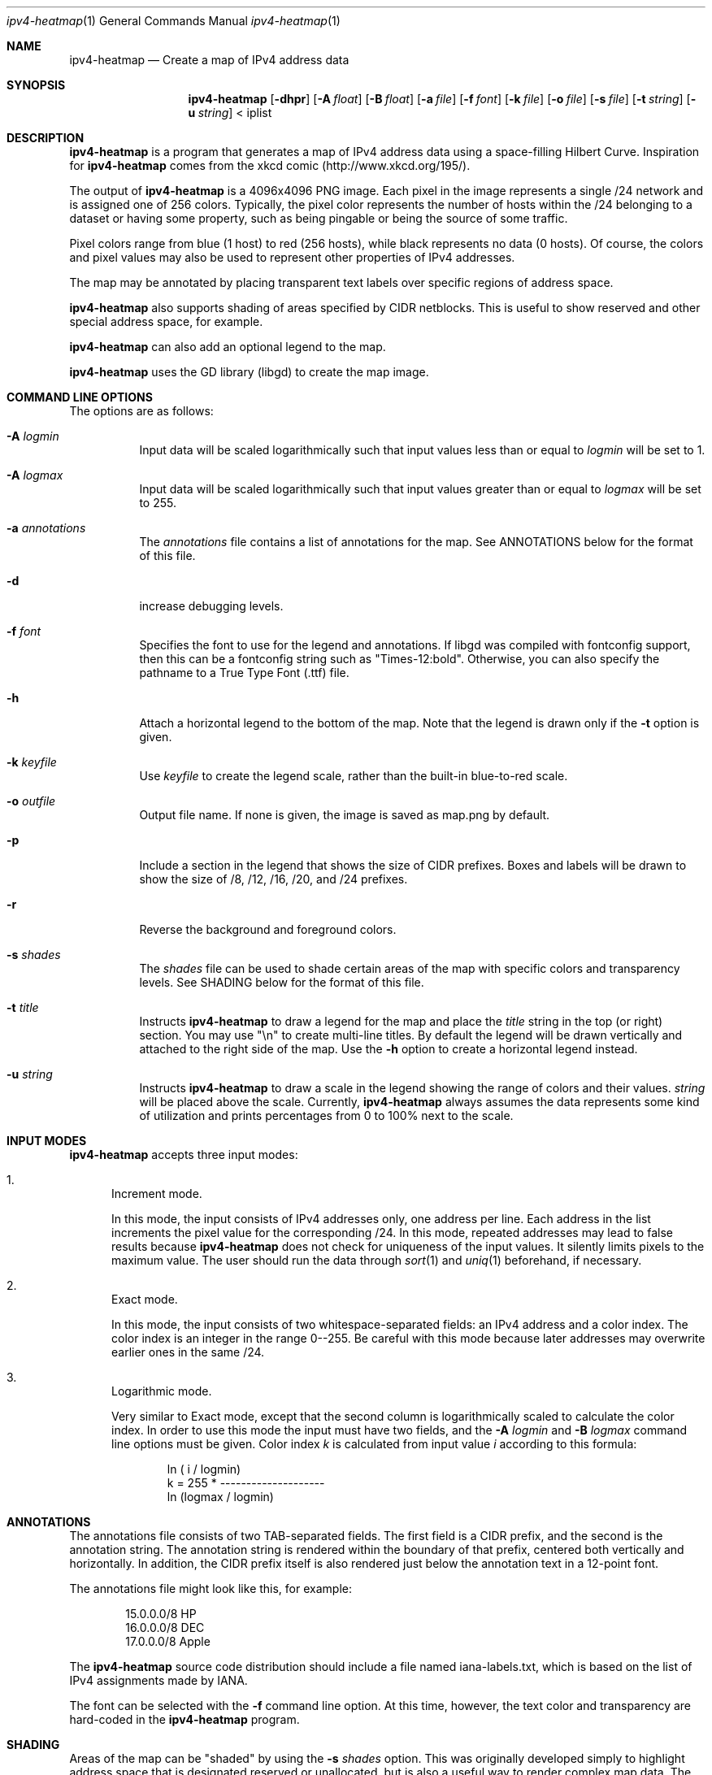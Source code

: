 .\" 
.\"   IPv4 Heatmap
.\"   (C) 2007 The Measurement Factory, Inc
.\"   Licensed under the GPL, version 2
.\"   http://maps.measurement-factory.com/
.\"
.Dd 10 October, 2007
.Dt ipv4-heatmap 1
.Os
.Sh NAME
.Nm ipv4-heatmap
.Nd Create a map of IPv4 address data
.Sh SYNOPSIS
.Nm
.Op Fl dhpr
.Op Fl A Ar float
.Op Fl B Ar float
.Op Fl a Ar file
.Op Fl f Ar font
.Op Fl k Ar file
.Op Fl o Ar file
.Op Fl s Ar file
.Op Fl t Ar string
.Op Fl u Ar string
< iplist
.Sh DESCRIPTION
.Nm
is a program that generates a map of IPv4 address data using a
space-filling Hilbert Curve.  Inspiration for
.Nm
comes from the xkcd comic (http://www.xkcd.org/195/).
.Pp
The output of
.Nm
is a 4096x4096 PNG image.
Each pixel in the image represents a single /24 network and is assigned
one of 256 colors.  Typically, the pixel color
represents the number of hosts within the /24 belonging to a
dataset or having some property, such as being pingable or
being the source of some traffic.
.Pp
Pixel colors range from blue (1 host) to red (256 hosts),
while black represents no data (0 hosts).  Of course, the colors
and pixel values may also be used to represent other properties of
IPv4 addresses.
.Pp
The map may be annotated by placing transparent
text labels over specific regions of address space.
.Pp
.Nm
also supports shading of areas specified by CIDR netblocks.  This is
useful to show reserved and other special address space, for example.
.Pp
.Nm
can also add an optional legend to the map.
.Pp
.Nm
uses the GD library (libgd) to create the map image.
.Sh COMMAND LINE OPTIONS
.Pp
The options are as follows:
.Bl -tag -width Ds
.It Fl A Ar logmin
Input data will be scaled logarithmically such that
input values less than or equal to
.Pa logmin
will be set to 1.
.It Fl A Ar logmax
Input data will be scaled logarithmically such that
input values greater than or equal to
.Pa logmax
will be set to 255.
.It Fl a Ar annotations
The
.Pa annotations
file contains a list of annotations for the map.  See ANNOTATIONS below
for the format of this file.
.It Fl d
increase debugging levels.
.It Fl f Ar font
Specifies the font to use for the legend and annotations.  If
libgd was compiled with fontconfig support, then this can be a
fontconfig string such as "Times-12:bold".  Otherwise, you can
also specify the pathname to a True Type Font (.ttf) file.
.It Fl h
Attach a horizontal legend to the bottom of the map.  Note that
the legend is drawn only if the
.Fl t
option is given.
.It Fl k Ar keyfile
Use
.Pa keyfile
to create the legend scale, rather than the built-in blue-to-red scale.
.It Fl o Ar outfile
Output file name.  If none is given, the image is saved as map.png by
default.
.It Fl p
Include a section in the legend that shows the size of CIDR prefixes.
Boxes and labels will be drawn to show the size of /8, /12, /16, /20, and /24
prefixes.
.It Fl r
Reverse the background and foreground colors.
.It Fl s Ar shades
The
.Ar shades
file can be used to shade certain areas of the map with specific colors
and transparency levels.  See SHADING below for the format of this file.
.It Fl t Ar title
Instructs
.Nm
to draw a legend for the map and place the
.Ar title
string in the top (or right) section.
You may use "\\n" to create multi-line titles.  By default the legend
will be drawn vertically and attached to the right side of the map.
Use the
.Fl h
option to create a horizontal legend instead.
.It Fl u Ar string
Instructs
.Nm
to draw a scale in the legend showing the range of colors
and their values.
.Ar string
will be placed above the scale.  Currently,
.Nm
always assumes the data represents some kind of utilization 
and prints percentages from 0 to 100% next to the scale.
.El
.Sh INPUT MODES
.Nm
accepts three input modes:
.Bl -enum
.It
Increment mode.
.Pp
In this mode, the input consists of IPv4 addresses only, one
address per line.  Each address in the list increments the pixel
value for the corresponding /24.
In this mode, repeated addresses may lead to false results because
.Nm
does not check for uniqueness of the input values.  It silently
limits pixels to the maximum value.  The user should run the data
through
.Xr sort 1
and
.Xr uniq 1
beforehand, if necessary.
.It
Exact mode.
.Pp
In this mode, the input consists of two whitespace-separated fields:
an IPv4 address and a color index.  The color index is an integer
in the range 0--255.  Be careful with this mode because later
addresses may overwrite earlier ones in the same /24.
.It
Logarithmic mode.
.Pp
Very similar to Exact mode, except that the second column is
logarithmically scaled to calculate the color index.  In order to
use this mode the input must have two fields, and the
.Fl A Ar logmin
and
.Fl B Ar logmax
command line options must be given.  Color index
.Vt k
is calculated from input value
.Vt i
according to this formula:
.Bd -literal -offset indent
            ln ( i / logmin)
k = 255 * -------------------- 
          ln (logmax / logmin)
.Ed
.El
.Sh ANNOTATIONS
The annotations file consists of two TAB-separated fields.  The first field
is a CIDR prefix, and the second is the annotation string.  The annotation string
is rendered within
the boundary of that prefix, centered both vertically and horizontally.  
In addition, the CIDR prefix itself is also rendered just below the 
annotation text in a 12-point font.
.Pp
The annotations file might look like this, for example:
.Bd -literal -offset indent
15.0.0.0/8      HP
16.0.0.0/8      DEC
17.0.0.0/8      Apple
.Ed
.Pp
The
.Nm
source code distribution should include a file named iana-labels.txt,
which is based on the list of IPv4 assignments made by IANA.
.Pp
The font can be selected with the
.Fl f
command line option.
At this time, however, the text color and transparency are hard-coded in the
.Nm
program.
.Sh SHADING
Areas of the map can be "shaded" by using the
.Fl s Ar shades
option.  This was originally developed simply to highlight address space that
is designated reserved or unallocated, but is also a useful way to
render complex map data.  The
.Ar shades
file consists of three TAB-separated fields: prefix, color, and alpha value.
.Pp
The CIDR prefix specifies the area to be shaded.  The color should
be specified has a hexadecimal value beginning with "0x".  The alpha value
controls the transparency of the shaded area and is passed directly to
the GD library functions.  An alpha value of 0 means full transparency, while
a value of 127 means no transparency (full opacity).  Here is an example that
shows RFC 1918 address space in a light purple color:
.Bd -literal -offset indent
10.0.0.0/8      0x7F7FFF        64
172.16.0.0/12   0x7F7FFF        64
192.168.0.0/16  0x7F7FFF        64
.Ed
.Sh HILBERT CURVE
.Nm
uses a 12th-order Hilbert Curve to represnet the entire IPv4 address
space.  Locating a particular IP address along the curve can
be confusing at first.  
Here is what a 2nd-order Hilbert curve looks like:
.Bd -literal -offset indent
    0---1   14--15
        |   |
    3---2   13--12
    |            |
    4   7---8   11
    |   |   |    |
    5---6   9---10
.Ed
.Pp
The best way to understand how the Hilbert Curve works is to try
drawing your own!
.Sh COPYRIGHT
.Bd -literal -offset indent
IPv4 Heatmap
(C) 2007 The Measurement Factory, Inc
Licensed under the GPL, version 2
http://maps.measurement-factory.com/
.Ed
.Sh AUTHORS
.Nm
was written by Duane Wessels of The Measurement Factory, Inc.
.Sh BUGS
Can't draw IPv6 address maps.
.Pp
The legends don't look all that great.  You can use an image editing
program like The Gimp to rearrange the legend and add better-looking
text.
